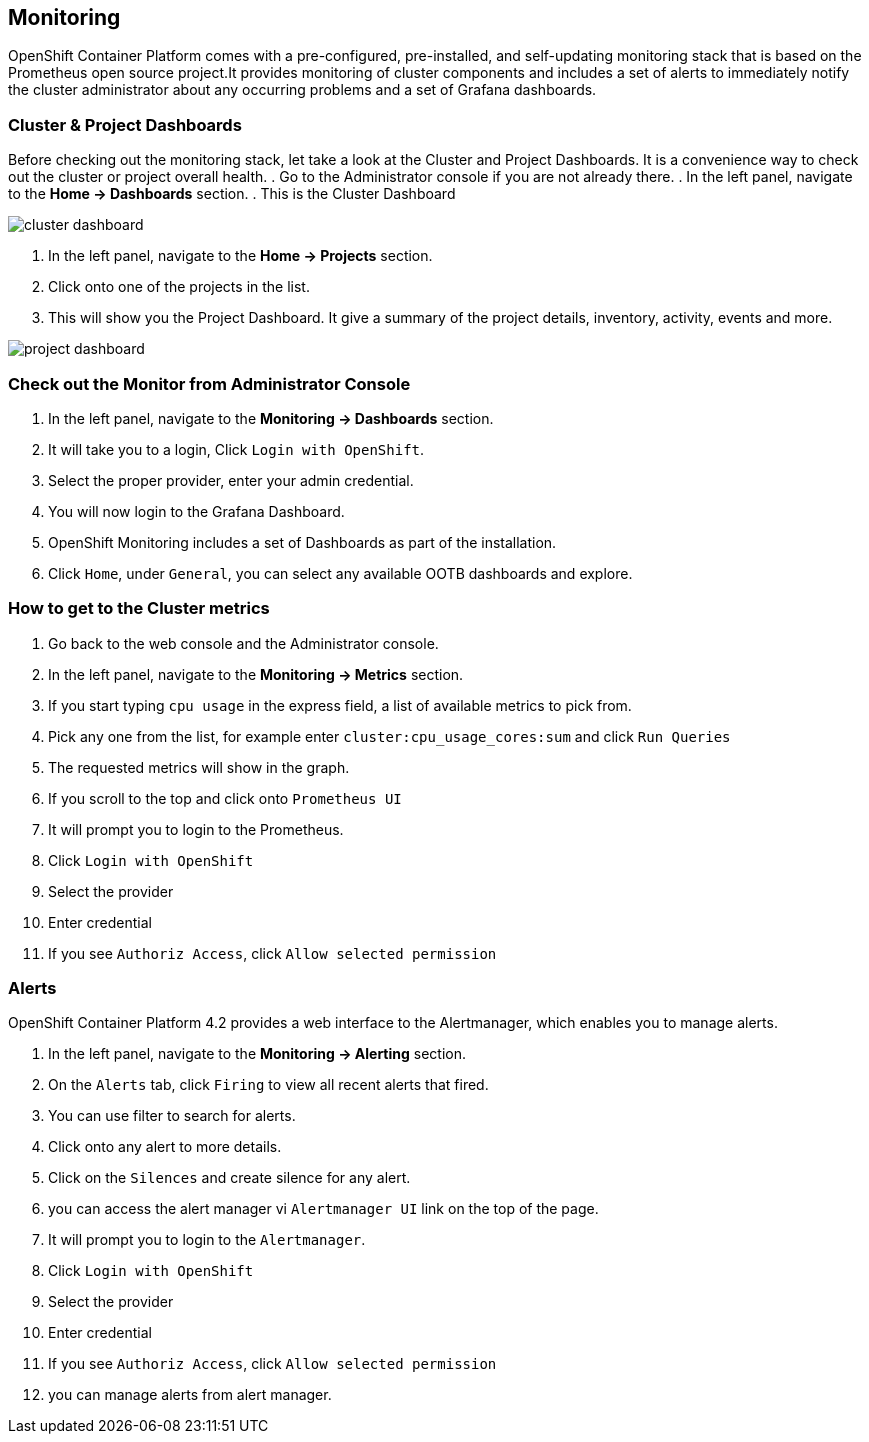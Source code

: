 [[monitoring-usage]]
== Monitoring

OpenShift Container Platform comes with a pre-configured, pre-installed, and self-updating monitoring stack that is based on the Prometheus open source project.It provides monitoring of cluster components and includes a set of alerts to immediately notify the cluster administrator about any occurring problems and a set of Grafana dashboards.

=== Cluster & Project Dashboards

Before checking out the monitoring stack, let take a look at the Cluster and Project Dashboards. It is a convenience way to check out the cluster or project overall health.
. Go to the Administrator console if you are not already there.
. In the left panel, navigate to the *Home → Dashboards* section.
. This is the Cluster Dashboard

image::cluster-dashboard.png[cluster dashboard]

. In the left panel, navigate to the *Home → Projects* section.
. Click onto one of the projects in the list.
. This will show you the Project Dashboard. It give a summary of the project details, inventory, activity, events and more.

image::project-dashboard.png[project dashboard]


=== Check out the Monitor from Administrator Console
. In the left panel, navigate to the *Monitoring → Dashboards* section.
. It will take you to a login, Click `Login with OpenShift`.
. Select the proper provider, enter your admin credential.
. You will now login to the Grafana Dashboard.
. OpenShift Monitoring includes a set of Dashboards as part of the installation.
. Click `Home`, under `General`, you can select any available OOTB dashboards and explore.

=== How to get to the Cluster metrics
. Go back to the web console and the Administrator console.
. In the left panel, navigate to the *Monitoring → Metrics* section.
. If you start typing `cpu usage` in the express field, a list of available metrics to pick from.
. Pick any one from the list, for example enter `cluster:cpu_usage_cores:sum` and click `Run Queries`
. The requested metrics will show in the graph.
. If you scroll to the top and click onto `Prometheus UI`
. It will prompt you to login to the Prometheus.
. Click `Login with OpenShift`
. Select the provider
. Enter credential
. If you see `Authoriz Access`, click `Allow selected permission`

=== Alerts

OpenShift Container Platform 4.2 provides a web interface to the Alertmanager, which enables you to manage alerts.

. In the left panel, navigate to the *Monitoring → Alerting* section.
. On the `Alerts` tab, click `Firing` to view all recent alerts that fired.
. You can use filter to search for alerts.
. Click onto any alert to more details.
. Click on the `Silences` and create silence for any alert.
. you can access the alert manager vi `Alertmanager UI` link on the top of the page.
. It will prompt you to login to the `Alertmanager`.
. Click `Login with OpenShift`
. Select the provider
. Enter credential
. If you see `Authoriz Access`, click `Allow selected permission`
. you can manage alerts from alert manager.
